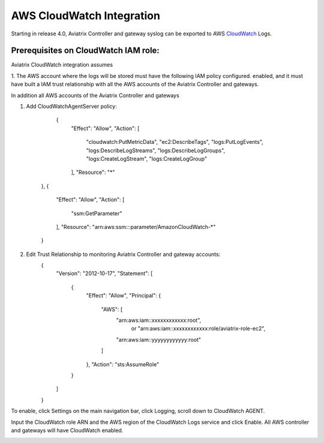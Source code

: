 .. meta::
   :description: AWS CloudWatch integration
   :keywords: Logging, CloudWatch


=================================
 AWS CloudWatch Integration 
=================================

Starting in release 4.0, Aviatrix Controller and gateway syslog can be exported to AWS `CloudWatch <https://aws.amazon.com/cloudwatch/features/>`_ Logs.

Prerequisites on CloudWatch IAM role:
--------------------------------------

Aviatrix CloudWatch integration assumes 

1. The AWS account where the logs will be stored must have the following IAM policy configured. 
enabled, and it must have built a IAM trust relationship with all the AWS accounts of the Aviatrix Controller 
and gateways. 

In addition all AWS accounts of the Aviatrix Controller and gateways 

1. Add CloudWatchAgentServer policy:

         {
            "Effect": "Allow",
            "Action": [
                "cloudwatch:PutMetricData",
                "ec2:DescribeTags",
                "logs:PutLogEvents",
                "logs:DescribeLogStreams",
                "logs:DescribeLogGroups",
                "logs:CreateLogStream",
                "logs:CreateLogGroup"
            ],
            "Resource": "*"
        },
        {
            "Effect": "Allow",
            "Action": [
                "ssm:GetParameter"
            ],
            "Resource": "arn:aws:ssm:*:*:parameter/AmazonCloudWatch-*"
        }

2. Edit Trust Relationship to monitoring Aviatrix Controller and gateway accounts:
        {
          "Version": "2012-10-17",
          "Statement": [
            {
              "Effect": "Allow",
              "Principal": {
                "AWS": [
                  "arn:aws:iam::xxxxxxxxxxxx:root",
                   or "arn:aws:iam::xxxxxxxxxxxx:role/aviatrix-role-ec2",
                  "arn:aws:iam::yyyyyyyyyyyy:root"
                ]
              },
              "Action": "sts:AssumeRole"
            }
          ]
        }

To enable, click Settings on the main navigation bar, click Logging, scroll down to CloudWatch AGENT.

Input the CloudWatch role ARN and the AWS region of the CloudWatch Logs service and click Enable. All AWS controller and gateways will have CloudWatch enabled. 

|image-cloudwatch|


.. |image-cloudwatch| image:: cloudwatch_media/cloudwatch.png


.. add in the disqus tag

.. disqus::
